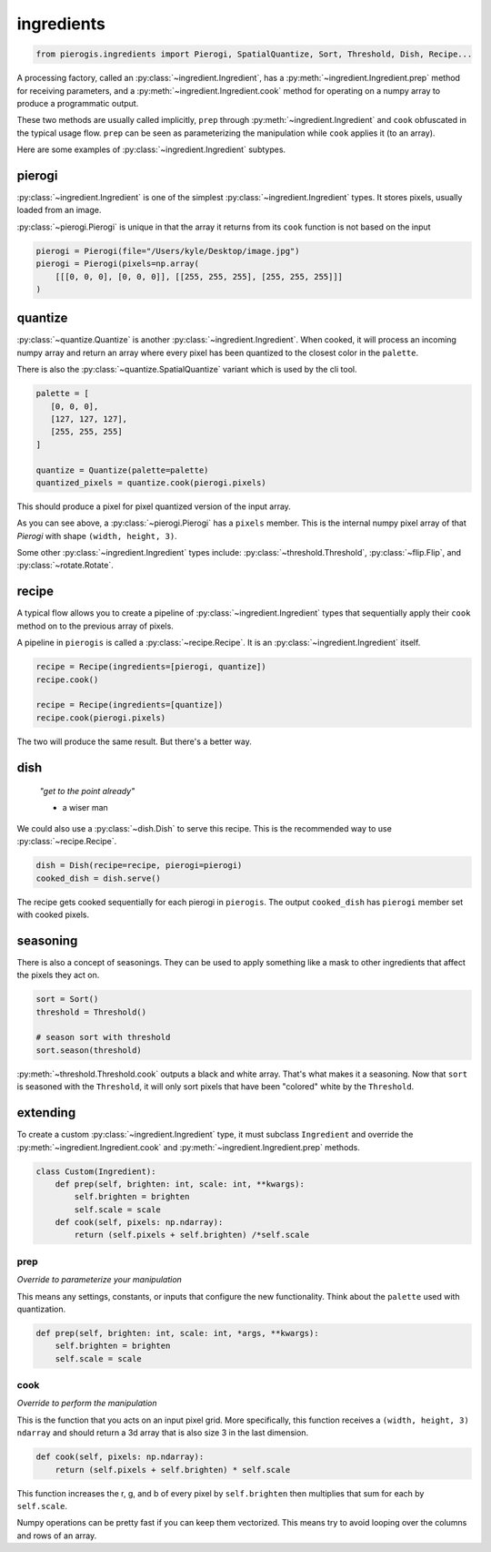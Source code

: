 ingredients
===========

.. py:currentmodule:: pierogis.ingredients

.. code-block:: python

   from pierogis.ingredients import Pierogi, SpatialQuantize, Sort, Threshold, Dish, Recipe...

A processing factory, called an :py:class:`~ingredient.Ingredient`,
has a :py:meth:`~ingredient.Ingredient.prep` method for receiving parameters,
and a :py:meth:`~ingredient.Ingredient.cook` method for operating
on a numpy array to produce a programmatic output.

These two methods are usually called implicitly,
``prep`` through :py:meth:`~ingredient.Ingredient`
and ``cook`` obfuscated in the typical usage flow.
``prep`` can be seen as parameterizing the manipulation
while ``cook`` applies it (to an array).

Here are some examples of :py:class:`~ingredient.Ingredient` subtypes.

pierogi
-------

:py:class:`~ingredient.Ingredient` is one of the simplest :py:class:`~ingredient.Ingredient` types.
It stores pixels, usually loaded from an image.

:py:class:`~pierogi.Pierogi` is unique in that the array it returns from its ``cook`` function
is not based on the input

.. code-block:: python

   pierogi = Pierogi(file="/Users/kyle/Desktop/image.jpg")
   pierogi = Pierogi(pixels=np.array(
       [[[0, 0, 0], [0, 0, 0]], [[255, 255, 255], [255, 255, 255]]]
   )

quantize
--------

:py:class:`~quantize.Quantize` is another :py:class:`~ingredient.Ingredient`.
When cooked, it will process an incoming numpy array and return an array
where every pixel has been quantized to the closest color in the ``palette``.

There is also the :py:class:`~quantize.SpatialQuantize` variant which is used by the cli tool.

.. code-block:: python

   palette = [
      [0, 0, 0],
      [127, 127, 127],
      [255, 255, 255]
   ]

   quantize = Quantize(palette=palette)
   quantized_pixels = quantize.cook(pierogi.pixels)

This should produce a pixel for pixel quantized version of the input array.

As you can see above, a :py:class:`~pierogi.Pierogi` has a ``pixels`` member.
This is the internal numpy pixel array of that `Pierogi`
with shape ``(width, height, 3)``.

Some other :py:class:`~ingredient.Ingredient` types include:
:py:class:`~threshold.Threshold`, :py:class:`~flip.Flip`, and :py:class:`~rotate.Rotate`.

recipe
------

A typical flow allows you to create a pipeline of :py:class:`~ingredient.Ingredient` types
that sequentially apply their ``cook`` method on to
the previous array of pixels.

A pipeline in ``pierogis`` is called a :py:class:`~recipe.Recipe`.
It is an :py:class:`~ingredient.Ingredient` itself.

.. code-block:: python

   recipe = Recipe(ingredients=[pierogi, quantize])
   recipe.cook()

   recipe = Recipe(ingredients=[quantize])
   recipe.cook(pierogi.pixels)

The two will produce the same result. But there's a better way.

dish
----

    *"get to the point already"*

    - a wiser man

We could also use a :py:class:`~dish.Dish` to serve this recipe.
This is the recommended way to use :py:class:`~recipe.Recipe`.

.. code-block:: python

   dish = Dish(recipe=recipe, pierogi=pierogi)
   cooked_dish = dish.serve()

The recipe gets cooked sequentially for each pierogi in ``pierogis``.
The output ``cooked_dish`` has ``pierogi`` member set with cooked pixels.

seasoning
---------

There is also a concept of seasonings.
They can be used to apply something like a mask
to other ingredients that affect the pixels they act on.

.. code-block:: python

   sort = Sort()
   threshold = Threshold()

   # season sort with threshold
   sort.season(threshold)

:py:meth:`~threshold.Threshold.cook` outputs a black and white array.
That's what makes it a seasoning.
Now that ``sort`` is seasoned with the ``Threshold``,
it will only sort pixels that have been "colored"
white by the ``Threshold``.

extending
---------

To create a custom :py:class:`~ingredient.Ingredient` type,
it must subclass ``Ingredient`` and override the
:py:meth:`~ingredient.Ingredient.cook` and :py:meth:`~ingredient.Ingredient.prep` methods.

.. code-block:: python

   class Custom(Ingredient):
       def prep(self, brighten: int, scale: int, **kwargs):
           self.brighten = brighten
           self.scale = scale
       def cook(self, pixels: np.ndarray):
           return (self.pixels + self.brighten) /*self.scale

prep
~~~~

*Override to parameterize your manipulation*

This means any settings, constants,
or inputs that configure the new functionality.
Think about the ``palette`` used with
quantization.

.. code-block:: python

   def prep(self, brighten: int, scale: int, *args, **kwargs):
       self.brighten = brighten
       self.scale = scale

cook
~~~~

*Override to perform the manipulation*

This is the function that you acts on an input pixel grid.
More specifically, this function receives
a ``(width, height, 3)`` ``ndarray``
and should return a 3d array that is also size 3 in the last dimension.

.. code-block:: python

   def cook(self, pixels: np.ndarray):
       return (self.pixels + self.brighten) * self.scale

This function increases the r, g, and b of every pixel by ``self.brighten``
then multiplies that sum for each by ``self.scale``.

Numpy operations can be pretty fast if you can keep them vectorized.
This means try to avoid looping over the columns
and rows of an array.
